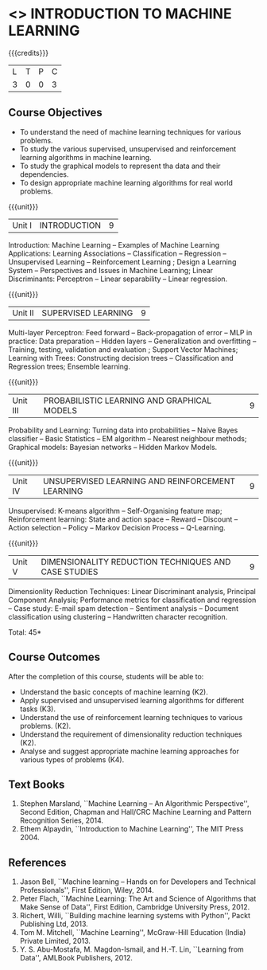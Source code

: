 * <<<504>>> INTRODUCTION TO MACHINE LEARNING
:properties:
:author: Ms. S. Rajalakshmi and Ms. M. Saritha
:end:

#+startup: showall

{{{credits}}}
| L | T | P | C |
| 3 | 0 | 0 | 3 |

** Course Objectives
- To understand the need of machine learning techniques for various problems. 
- To study the various supervised, unsupervised and reinforcement learning algorithms in machine learning.
- To study the graphical models to represent tha data and their dependencies.
- To design appropriate machine learning algorithms for real world problems.

{{{unit}}}
|Unit I | INTRODUCTION  | 9 |
Introduction: Machine Learning -- Examples of Machine Learning Applications: Learning Associations -- Classification -- Regression -- Unsupervised Learning -- Reinforcement Learning ; Design a Learning System – Perspectives and Issues in Machine Learning; Linear Discriminants: Perceptron -- Linear separability -- Linear regression. 

{{{unit}}}
|Unit II | SUPERVISED LEARNING  | 9 |
Multi-layer Perceptron: Feed forward -- Back-propagation of error -- MLP in practice: Data preparation -- Hidden layers -- Generalization and overfitting -- Training, testing, validation and evaluation ; Support Vector Machines; Learning with Trees: Constructing decision trees -- Classification and Regression trees; Ensemble learning.

{{{unit}}}
|Unit III | PROBABILISTIC LEARNING AND GRAPHICAL MODELS  | 9 |
Probability and Learning: Turning data into probabilities -- Naive Bayes classifier -- Basic Statistics -- EM algorithm -- Nearest neighbour methods; Graphical models: Bayesian networks -- Hidden Markov Models.

{{{unit}}}
|Unit IV | UNSUPERVISED LEARNING AND REINFORCEMENT LEARNING | 9 |
Unsupervised: K-means algorithm -- Self-Organising feature map;  Reinforcement learning: State and action space -- Reward -- Discount -- Action selection -- Policy -- Markov Decision Process -- Q-Learning. 

{{{unit}}}
|Unit V | DIMENSIONALITY REDUCTION TECHNIQUES AND CASE STUDIES | 9 |
Dimensionlity Reduction Techniques: Linear Discriminant analysis, Principal Component Analysis; Performance metrics for classification and regression -- Case study: E-mail spam detection -- Sentiment analysis -- Document classification using clustering -- Handwritten character recognition. 


\hfill *Total: 45*

** Course Outcomes
After the completion of this course, students will be able to: 
- Understand the basic concepts of machine learning (K2).
- Apply supervised and unsupervised learning algorithms for different tasks (K3).
- Understand the use of reinforcement learning techniques to various problems. (K2).
- Understand the requirement of dimensionality reduction techniques (K2).
- Analyse and suggest appropriate machine learning approaches for various types of problems (K4).
      
** Text Books
1. Stephen Marsland, ``Machine Learning – An Algorithmic Perspective'', Second Edition, Chapman and Hall/CRC Machine Learning and Pattern Recognition Series, 2014.
2. Ethem Alpaydin, ``Introduction to Machine Learning'', The MIT Press 2004.


** References
1. Jason Bell, ``Machine learning – Hands on for Developers and Technical Professionals'', First Edition, Wiley, 2014. 
2. Peter Flach, ``Machine Learning: The Art and Science of Algorithms that Make Sense of Data'', First Edition, Cambridge University Press, 2012. 
3. Richert, Willi, ``Building machine learning systems with Python'', Packt Publishing Ltd, 2013.
4. Tom M. Mitchell, ``Machine Learning'', McGraw-Hill Education (India) Private Limited, 2013.
5. Y. S. Abu-Mostafa, M. Magdon-Ismail, and H.-T. Lin, ``Learning from Data'', AMLBook Publishers, 2012.



